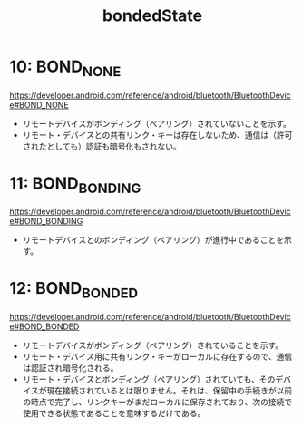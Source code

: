 :PROPERTIES:
:ID:       9EB6B7D0-BC90-4B79-A38E-DF10AFAFDD47
:END:
#+title: bondedState
#+filetags: :ble:android:

* 10: BOND_NONE
https://developer.android.com/reference/android/bluetooth/BluetoothDevice#BOND_NONE
- リモートデバイスがボンディング（ペアリング）されていないことを示す。
- リモート・デバイスとの共有リンク・キーは存在しないため、通信は（許可されたとしても）認証も暗号化もされない。

* 11: BOND_BONDING
https://developer.android.com/reference/android/bluetooth/BluetoothDevice#BOND_BONDING
- リモートデバイスとのボンディング（ペアリング）が進行中であることを示す。

* 12: BOND_BONDED
https://developer.android.com/reference/android/bluetooth/BluetoothDevice#BOND_BONDED
- リモートデバイスがボンディング（ペアリング）されていることを示す。
- リモート・デバイス用に共有リンク・キーがローカルに存在するので、通信は認証され暗号化される。
- リモート・デバイスとボンディング（ペアリング）されていても、そのデバ
  イスが現在接続されているとは限りません。それは、保留中の手続きが以前
  の時点で完了し、リンクキーがまだローカルに保存されており、次の接続で
  使用できる状態であることを意味するだけである。


 
